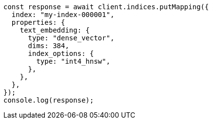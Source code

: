 // This file is autogenerated, DO NOT EDIT
// Use `node scripts/generate-docs-examples.js` to generate the docs examples

[source, js]
----
const response = await client.indices.putMapping({
  index: "my-index-000001",
  properties: {
    text_embedding: {
      type: "dense_vector",
      dims: 384,
      index_options: {
        type: "int4_hnsw",
      },
    },
  },
});
console.log(response);
----
